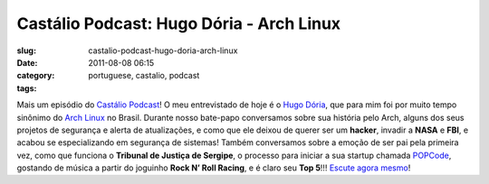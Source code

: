 Castálio Podcast: Hugo Dória - Arch Linux
###########################################
:slug: castalio-podcast-hugo-doria-arch-linux
:date: 2011-08-08 06:15
:category:
:tags: portuguese, castalio, podcast

|Rock N' Roll Racing|

Mais um episódio do `Castálio Podcast <http://castalio.info>`__! O meu
entrevistado de hoje é o `Hugo Dória <http://hdoria.com/>`__, que para
mim foi por muito tempo sinônimo do `Arch
Linux <http://www.archlinux.org/>`__ no Brasil. Durante nosso bate-papo
conversamos sobre sua história pelo Arch, alguns dos seus projetos de
segurança e alerta de atualizações, e como que ele deixou de querer ser
um \ **hacker**, invadir a **NASA** e **FBI**, e acabou se
especializando em segurança de sistemas! Também conversamos sobre a
emoção de ser pai pela primeira vez, como que funciona o **Tribunal de
Justiça de Sergipe**, o processo para iniciar a sua startup chamada
`POPCode <http://www.popcode.com.br/>`__, gostando de música a partir do
joguinho **Rock N’ Roll Racing**, e é claro seu **Top 5**!!! `Escute
agora mesmo <http://www.castalio.info/hugo-doria-arch-linux/>`__!

.. |Rock N' Roll Racing| image:: http://upload.wikimedia.org/wikipedia/pt/7/7f/Rock_N%27_Roll_Racing.jpg
   :target: https://secure.wikimedia.org/wikipedia/pt/wiki/Rock_%26_Roll_Racing
